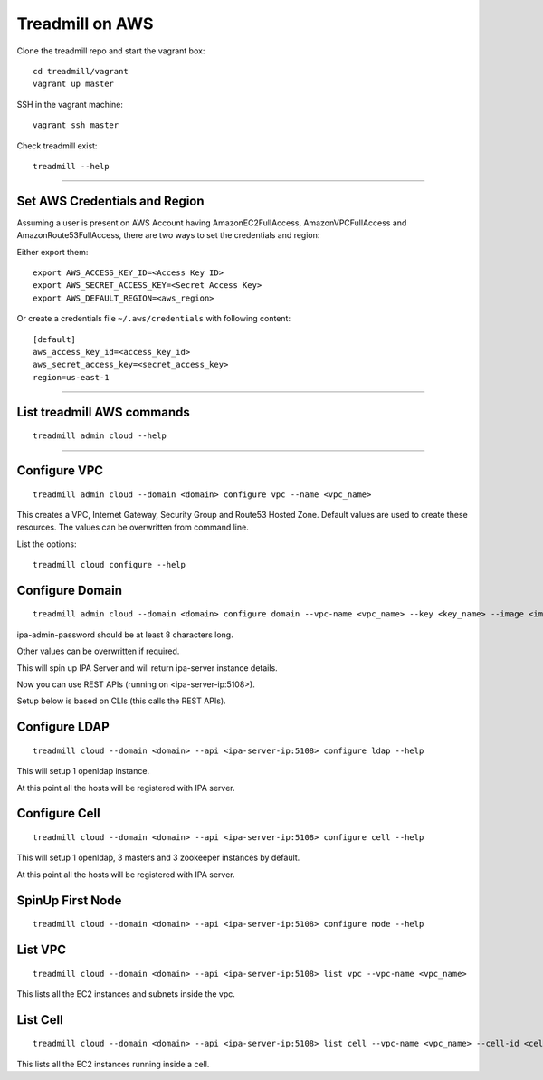 Treadmill on AWS
==========================================================

Clone the treadmill repo and start the vagrant box:
::

  cd treadmill/vagrant
  vagrant up master

SSH in the vagrant machine:
::

  vagrant ssh master

Check treadmill exist:
::

  treadmill --help

----------------------------------------------------------

Set AWS Credentials and Region
^^^^^^^^^^^^^^^^^^^^^^^^^^^^^^
Assuming a user is present on AWS Account having AmazonEC2FullAccess, AmazonVPCFullAccess and AmazonRoute53FullAccess, there are two ways to set the credentials and region:

Either export them:

::

  export AWS_ACCESS_KEY_ID=<Access Key ID>
  export AWS_SECRET_ACCESS_KEY=<Secret Access Key>
  export AWS_DEFAULT_REGION=<aws_region>

Or create a credentials file ``~/.aws/credentials`` with following content:

::

  [default]
  aws_access_key_id=<access_key_id>
  aws_secret_access_key=<secret_access_key>
  region=us-east-1

----------------------------------------------------------

List treadmill AWS commands
^^^^^^^^^^^^^^^^^^^^^^^^^^^
::

  treadmill admin cloud --help

----------------------------------------------------------

Configure VPC
^^^^^^^^^^^^^^

::

  treadmill admin cloud --domain <domain> configure vpc --name <vpc_name>

This creates a VPC, Internet Gateway, Security Group and Route53 Hosted Zone. Default values are used to create these resources. The values can be overwritten from command line.

List the options:

::

  treadmill cloud configure --help


Configure Domain
^^^^^^^^^^^^^^^^^

::

  treadmill admin cloud --domain <domain> configure domain --vpc-name <vpc_name> --key <key_name> --image <image_name> --ipa-admin-password <password>

ipa-admin-password should be at least 8 characters long.

Other values can be overwritten if required.

This will spin up IPA Server and will return ipa-server instance details.

Now you can use REST APIs (running on <ipa-server-ip:5108>).

Setup below is based on CLIs (this calls the REST APIs).

Configure LDAP
^^^^^^^^^^^^^^^

::

  treadmill cloud --domain <domain> --api <ipa-server-ip:5108> configure ldap --help

This will setup 1 openldap instance.

At this point all the hosts will be registered with IPA server.

Configure Cell
^^^^^^^^^^^^^^^

::

  treadmill cloud --domain <domain> --api <ipa-server-ip:5108> configure cell --help

This will setup 1 openldap, 3 masters and 3 zookeeper instances by default.

At this point all the hosts will be registered with IPA server.


SpinUp First Node
^^^^^^^^^^^^^^^^^

::

  treadmill cloud --domain <domain> --api <ipa-server-ip:5108> configure node --help

List VPC
^^^^^^^^
::

  treadmill cloud --domain <domain> --api <ipa-server-ip:5108> list vpc --vpc-name <vpc_name>

This lists all the EC2 instances and subnets inside the vpc.

List Cell
^^^^^^^^^
::

  treadmill cloud --domain <domain> --api <ipa-server-ip:5108> list cell --vpc-name <vpc_name> --cell-id <cell_id>

This lists all the EC2 instances running inside a cell.

